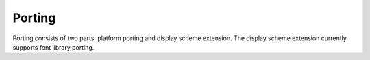 .. _Porting_EN:

=======
Porting
=======

Porting consists of two parts: platform porting and display scheme extension.
The display scheme extension currently supports font library porting.
